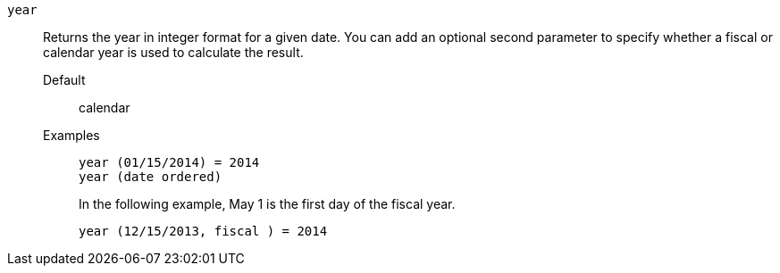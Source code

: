 [#year]
`year`::
  Returns the year in integer format for a given date. You can add an optional second parameter to specify whether a fiscal or calendar year is used to calculate the result.
Default;; calendar
Examples;;
+
----
year (01/15/2014) = 2014
year (date ordered)
----
+
In the following example, May 1 is the first day of the fiscal year.
+
----
year (12/15/2013, fiscal ) = 2014
----
